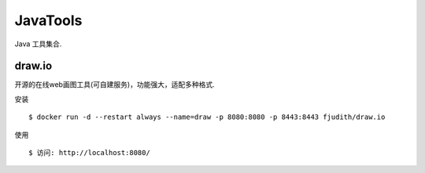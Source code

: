 ===========
JavaTools
===========

Java 工具集合.

draw.io
========

开源的在线web画图工具(可自建服务)，功能强大，适配多种格式.

安装 ::

    $ docker run -d --restart always --name=draw -p 8080:8080 -p 8443:8443 fjudith/draw.io


使用 ::

    $ 访问: http://localhost:8080/
